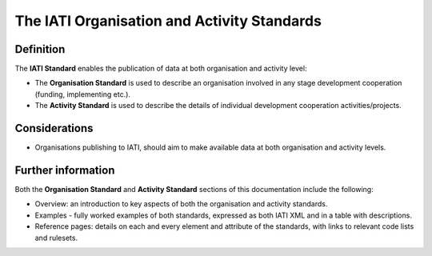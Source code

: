 The IATI Organisation and Activity Standards
============================================

Definition
----------

The **IATI Standard** enables the publication of data at both organisation and activity level:

* The **Organisation Standard** is used to describe an organisation involved in any stage development cooperation (funding, implementing etc.).

* The **Activity Standard** is used to describe the details of individual development cooperation activities/projects.


Considerations
--------------

* Organisations publishing to IATI, should aim to make available data at both organisation and activity levels.


Further information
-------------------

Both the **Organisation Standard** and **Activity Standard** sections of this documentation include the following:

* Overview: an introduction to key aspects of both the organisation and activity standards.
* Examples - fully worked examples of both standards, expressed as both IATI XML and in a table with descriptions. 
* Reference pages: details on each and every element and attribute of the standards, with links to relevant code lists and rulesets.


